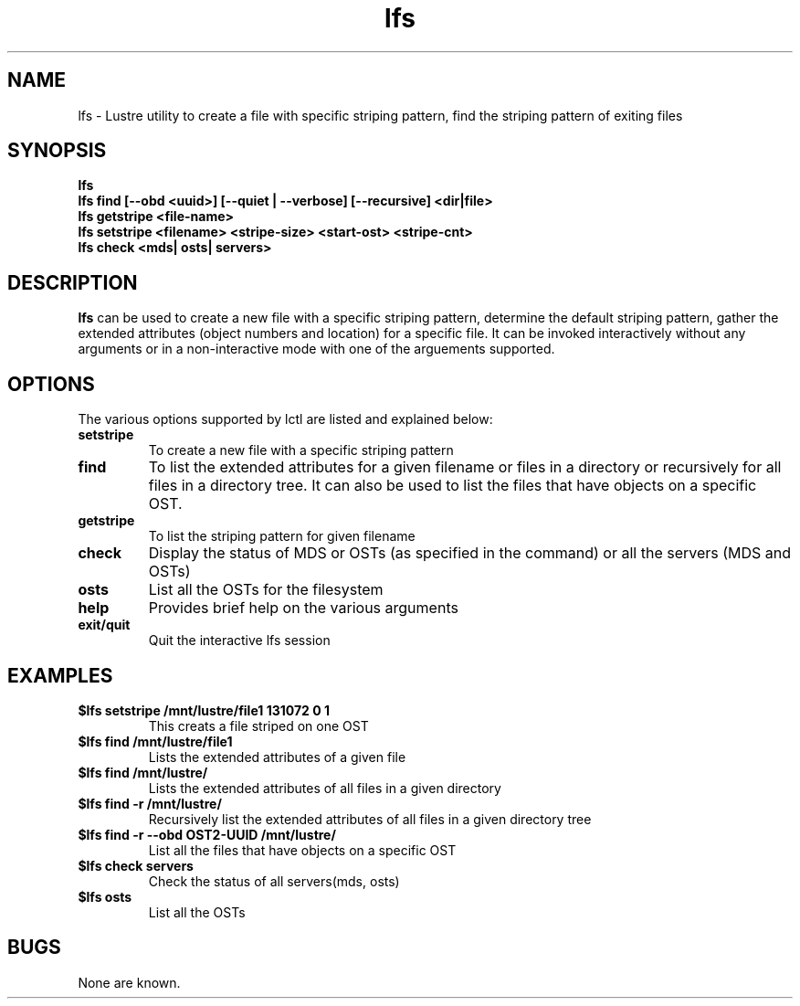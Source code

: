 .TH lfs 1 "2003 Oct 29" Lustre "configuration utilities"
.SH NAME
lfs \- Lustre utility to create a file with specific striping pattern, find the striping pattern of exiting files
.SH SYNOPSIS
.br
.B lfs
.br
.B lfs find [--obd <uuid>] [--quiet | --verbose] [--recursive] <dir|file>
.br
.B lfs getstripe <file-name> 
.br
.B lfs setstripe <filename> <stripe-size> <start-ost> <stripe-cnt>
.br
.B lfs check <mds| osts| servers>
.SH DESCRIPTION
.B lfs
can be used to create a new file with a specific striping pattern, determine the default striping pattern, gather the extended attributes (object numbers and 
location) for a specific file. It can be invoked interactively without any 
arguments or in a non-interactive mode with one of the arguements supported. 
.SH OPTIONS
The various options supported by lctl are listed and explained below:
.TP
.B setstripe 
To create a new file with a specific striping pattern
.TP
.B find 
To list the extended attributes for a given filename or files in a directory or recursively for all files in a directory tree. It can also be used to list the files that have objects on a specific OST. 
.TP
.B getstripe 
To list the striping pattern for given filename
.TP
.B check 
Display the status of MDS or OSTs (as specified in the command) or all the servers (MDS and OSTs)
.TP
.B osts 
List all the OSTs for the filesystem
.TP
.B help 
Provides brief help on the various arguments
.TP
.B exit/quit 
Quit the interactive lfs session
.SH EXAMPLES
.TP
.B $lfs setstripe /mnt/lustre/file1 131072 0 1
This creats a file striped on one OST
.TP
.B $lfs find /mnt/lustre/file1
Lists the extended attributes of a given file
.TP
.B $lfs find /mnt/lustre/
Lists the extended attributes of all files in a given directory
.TP
.B $lfs find -r /mnt/lustre/
Recursively list the extended attributes of all files in a given directory tree
.TP
.B $lfs find -r --obd OST2-UUID /mnt/lustre/
List all the files that have objects on a specific OST
.TP
.B $lfs check servers 
Check the status of all servers(mds, osts)
.TP
.B $lfs osts
List all the OSTs
.SH BUGS
None are known.
